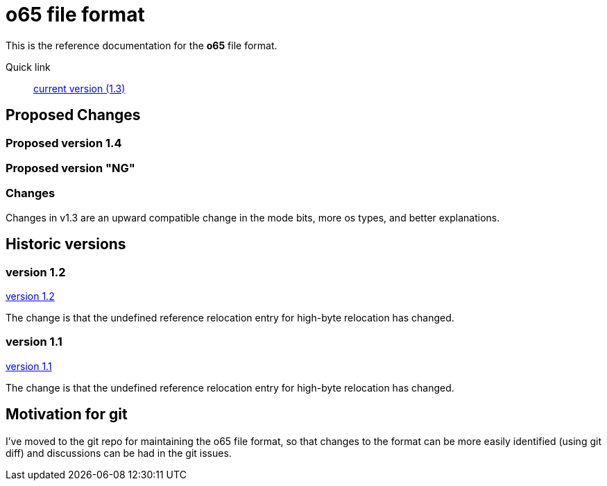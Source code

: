 
o65 file format
===============

This is the reference documentation for the *o65* file format.

Quick link:: link:tree/1.3/fileformat.html[current version (1.3)]



Proposed Changes
----------------

Proposed version 1.4
~~~~~~~~~~~~~~~~~~~~

Proposed version "NG"
~~~~~~~~~~~~~~~~~~~~~


Changes
~~~~~~~

Changes in v1.3 are an upward compatible change in the mode bits, more os types, and better explanations. 


Historic versions
-----------------

version 1.2
~~~~~~~~~~~

link:tree/1.2/fileformat.html[version 1.2]

The change is that the undefined reference relocation entry for high-byte relocation has changed. 

version 1.1
~~~~~~~~~~~

link:tree/1.1/fileformat.html[version 1.1]

The change is that the undefined reference relocation entry for high-byte relocation has changed. 


Motivation for git
------------------

I've moved to the git repo for maintaining the o65 file format, so that changes to the format can be more easily identified (using git diff) and discussions can be had in the git issues.

